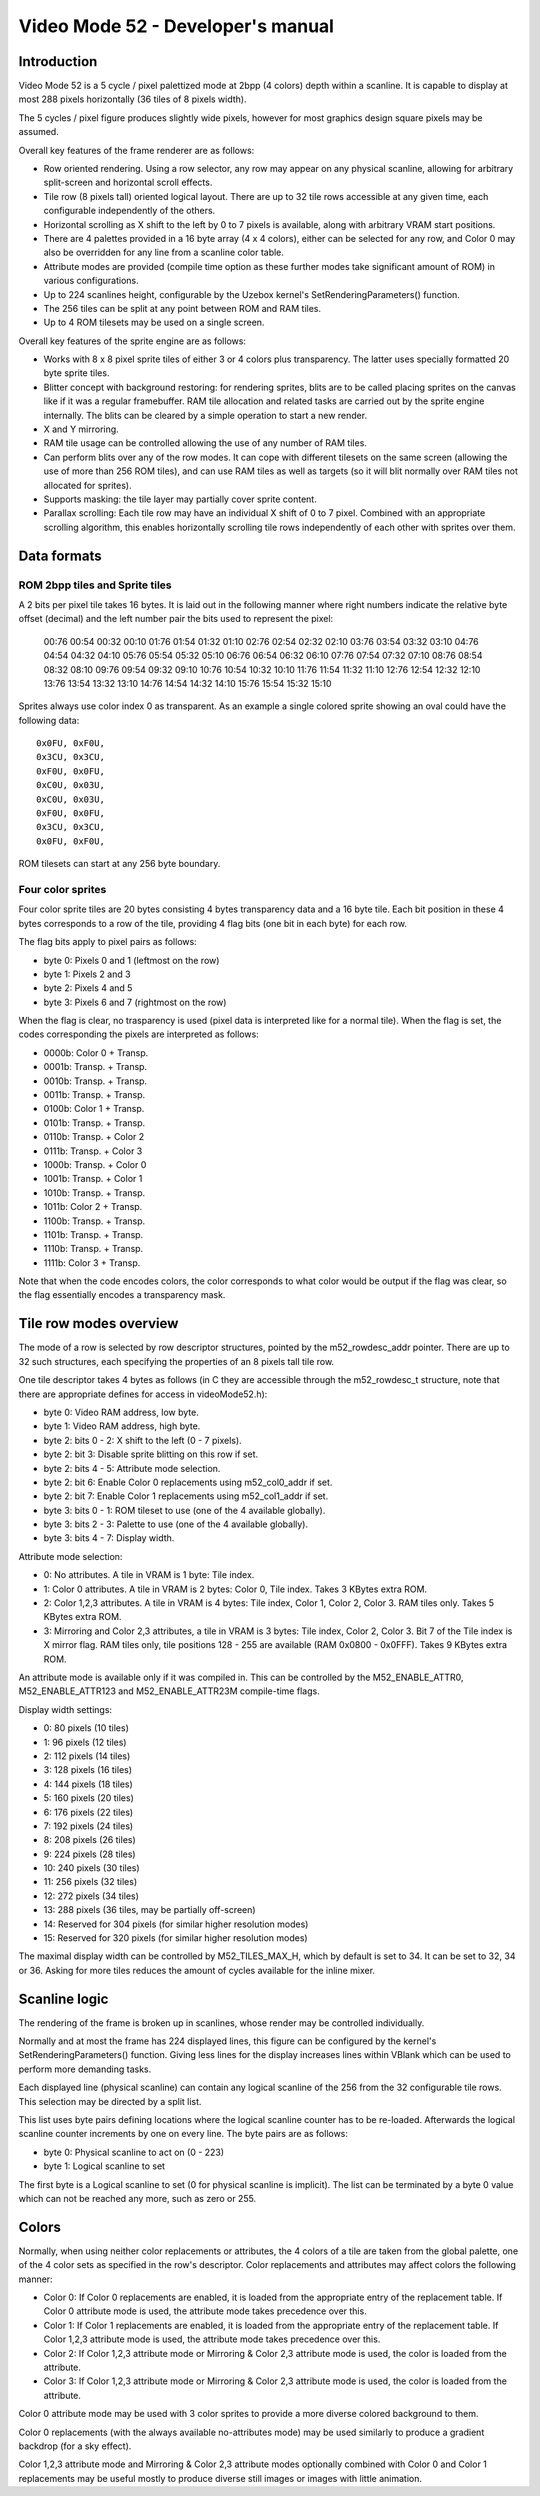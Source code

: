 
Video Mode 52 - Developer's manual
==============================================================================




Introduction
------------------------------------------------------------------------------


Video Mode 52 is a 5 cycle / pixel palettized mode at 2bpp (4 colors) depth
within a scanline. It is capable to display at most 288 pixels horizontally
(36 tiles of 8 pixels width).

The 5 cycles / pixel figure produces slightly wide pixels, however for most
graphics design square pixels may be assumed.

Overall key features of the frame renderer are as follows:

- Row oriented rendering. Using a row selector, any row may appear on any
  physical scanline, allowing for arbitrary split-screen and horizontal scroll
  effects.

- Tile row (8 pixels tall) oriented logical layout. There are up to 32 tile
  rows accessible at any given time, each configurable independently of the
  others.

- Horizontal scrolling as X shift to the left by 0 to 7 pixels is available,
  along with arbitrary VRAM start positions.

- There are 4 palettes provided in a 16 byte array (4 x 4 colors), either can
  be selected for any row, and Color 0 may also be overridden for any line
  from a scanline color table.

- Attribute modes are provided (compile time option as these further modes
  take significant amount of ROM) in various configurations.

- Up to 224 scanlines height, configurable by the Uzebox kernel's
  SetRenderingParameters() function.

- The 256 tiles can be split at any point between ROM and RAM tiles.

- Up to 4 ROM tilesets may be used on a single screen.

Overall key features of the sprite engine are as follows:

- Works with 8 x 8 pixel sprite tiles of either 3 or 4 colors plus
  transparency. The latter uses specially formatted 20 byte sprite tiles.

- Blitter concept with background restoring: for rendering sprites, blits are
  to be called placing sprites on the canvas like if it was a regular
  framebuffer. RAM tile allocation and related tasks are carried out by the
  sprite engine internally. The blits can be cleared by a simple operation to
  start a new render.

- X and Y mirroring.

- RAM tile usage can be controlled allowing the use of any number of RAM
  tiles.

- Can perform blits over any of the row modes. It can cope with different
  tilesets on the same screen (allowing the use of more than 256 ROM tiles),
  and can use RAM tiles as well as targets (so it will blit normally over RAM
  tiles not allocated for sprites).

- Supports masking: the tile layer may partially cover sprite content.

- Parallax scrolling: Each tile row may have an individual X shift of 0 to 7
  pixel. Combined with an appropriate scrolling algorithm, this enables
  horizontally scrolling tile rows independently of each other with sprites
  over them.




Data formats
------------------------------------------------------------------------------


ROM 2bpp tiles and Sprite tiles
^^^^^^^^^^^^^^^^^^^^^^^^^^^^^^^^^^^^^^^^^^^^^^^^^^

A 2 bits per pixel tile takes 16 bytes. It is laid out in the following manner
where right numbers indicate the relative byte offset (decimal) and the left
number pair the bits used to represent the pixel:

    00:76 00:54 00:32 00:10 01:76 01:54 01:32 01:10
    02:76 02:54 02:32 02:10 03:76 03:54 03:32 03:10
    04:76 04:54 04:32 04:10 05:76 05:54 05:32 05:10
    06:76 06:54 06:32 06:10 07:76 07:54 07:32 07:10
    08:76 08:54 08:32 08:10 09:76 09:54 09:32 09:10
    10:76 10:54 10:32 10:10 11:76 11:54 11:32 11:10
    12:76 12:54 12:32 12:10 13:76 13:54 13:32 13:10
    14:76 14:54 14:32 14:10 15:76 15:54 15:32 15:10

Sprites always use color index 0 as transparent. As an example a single
colored sprite showing an oval could have the following data: ::

    0x0FU, 0xF0U,
    0x3CU, 0x3CU,
    0xF0U, 0x0FU,
    0xC0U, 0x03U,
    0xC0U, 0x03U,
    0xF0U, 0x0FU,
    0x3CU, 0x3CU,
    0x0FU, 0xF0U,

ROM tilesets can start at any 256 byte boundary.


Four color sprites
^^^^^^^^^^^^^^^^^^^^^^^^^^^^^^^^^^^^^^^^^^^^^^^^^^

Four color sprite tiles are 20 bytes consisting 4 bytes transparency data and
a 16 byte tile. Each bit position in these 4 bytes corresponds to a row of the
tile, providing 4 flag bits (one bit in each byte) for each row.

The flag bits apply to pixel pairs as follows:

- byte 0: Pixels 0 and 1 (leftmost on the row)
- byte 1: Pixels 2 and 3
- byte 2: Pixels 4 and 5
- byte 3: Pixels 6 and 7 (rightmost on the row)

When the flag is clear, no trasparency is used (pixel data is interpreted like
for a normal tile). When the flag is set, the codes corresponding the pixels
are interpreted as follows:

- 0000b: Color 0 + Transp.
- 0001b: Transp. + Transp.
- 0010b: Transp. + Transp.
- 0011b: Transp. + Transp.
- 0100b: Color 1 + Transp.
- 0101b: Transp. + Transp.
- 0110b: Transp. + Color 2
- 0111b: Transp. + Color 3
- 1000b: Transp. + Color 0
- 1001b: Transp. + Color 1
- 1010b: Transp. + Transp.
- 1011b: Color 2 + Transp.
- 1100b: Transp. + Transp.
- 1101b: Transp. + Transp.
- 1110b: Transp. + Transp.
- 1111b: Color 3 + Transp.

Note that when the code encodes colors, the color corresponds to what color
would be output if the flag was clear, so the flag essentially encodes a
transparency mask.




Tile row modes overview
------------------------------------------------------------------------------


The mode of a row is selected by row descriptor structures, pointed by the
m52_rowdesc_addr pointer. There are up to 32 such structures, each specifying
the properties of an 8 pixels tall tile row.

One tile descriptor takes 4 bytes as follows (in C they are accessible through
the m52_rowdesc_t structure, note that there are appropriate defines for
access in videoMode52.h):

- byte 0: Video RAM address, low byte.
- byte 1: Video RAM address, high byte.
- byte 2: bits 0 - 2: X shift to the left (0 - 7 pixels).
- byte 2: bit 3: Disable sprite blitting on this row if set.
- byte 2: bits 4 - 5: Attribute mode selection.
- byte 2: bit 6: Enable Color 0 replacements using m52_col0_addr if set.
- byte 2: bit 7: Enable Color 1 replacements using m52_col1_addr if set.
- byte 3: bits 0 - 1: ROM tileset to use (one of the 4 available globally).
- byte 3: bits 2 - 3: Palette to use (one of the 4 available globally).
- byte 3: bits 4 - 7: Display width.

Attribute mode selection:

- 0: No attributes. A tile in VRAM is 1 byte: Tile index.

- 1: Color 0 attributes. A tile in VRAM is 2 bytes: Color 0, Tile index. Takes
  3 KBytes extra ROM.

- 2: Color 1,2,3 attributes. A tile in VRAM is 4 bytes: Tile index, Color 1,
  Color 2, Color 3. RAM tiles only. Takes 5 KBytes extra ROM.

- 3: Mirroring and Color 2,3 attributes, a tile in VRAM is 3 bytes: Tile
  index, Color 2, Color 3. Bit 7 of the Tile index is X mirror flag. RAM tiles
  only, tile positions 128 - 255 are available (RAM 0x0800 - 0x0FFF). Takes 9
  KBytes extra ROM.

An attribute mode is available only if it was compiled in. This can be
controlled by the M52_ENABLE_ATTR0, M52_ENABLE_ATTR123 and M52_ENABLE_ATTR23M
compile-time flags.

Display width settings:

- 0: 80 pixels (10 tiles)
- 1: 96 pixels (12 tiles)
- 2: 112 pixels (14 tiles)
- 3: 128 pixels (16 tiles)
- 4: 144 pixels (18 tiles)
- 5: 160 pixels (20 tiles)
- 6: 176 pixels (22 tiles)
- 7: 192 pixels (24 tiles)
- 8: 208 pixels (26 tiles)
- 9: 224 pixels (28 tiles)
- 10: 240 pixels (30 tiles)
- 11: 256 pixels (32 tiles)
- 12: 272 pixels (34 tiles)
- 13: 288 pixels (36 tiles, may be partially off-screen)
- 14: Reserved for 304 pixels (for similar higher resolution modes)
- 15: Reserved for 320 pixels (for similar higher resolution modes)

The maximal display width can be controlled by M52_TILES_MAX_H, which by
default is set to 34. It can be set to 32, 34 or 36. Asking for more tiles
reduces the amount of cycles available for the inline mixer.




Scanline logic
------------------------------------------------------------------------------


The rendering of the frame is broken up in scanlines, whose render may be
controlled individually.

Normally and at most the frame has 224 displayed lines, this figure can be
configured by the kernel's SetRenderingParameters() function. Giving less
lines for the display increases lines within VBlank which can be used to
perform more demanding tasks.

Each displayed line (physical scanline) can contain any logical scanline of
the 256 from the 32 configurable tile rows. This selection may be directed by
a split list.

This list uses byte pairs defining locations where the logical scanline
counter has to be re-loaded. Afterwards the logical scanline counter
increments by one on every line. The byte pairs are as follows:

- byte 0: Physical scanline to act on (0 - 223)
- byte 1: Logical scanline to set

The first byte is a Logical scanline to set (0 for physical scanline is
implicit). The list can be terminated by a byte 0 value which can not be
reached any more, such as zero or 255.




Colors
------------------------------------------------------------------------------


Normally, when using neither color replacements or attributes, the 4 colors of
a tile are taken from the global palette, one of the 4 color sets as specified
in the row's descriptor. Color replacements and attributes may affect colors
the following manner:

- Color 0: If Color 0 replacements are enabled, it is loaded from the
  appropriate entry of the replacement table. If Color 0 attribute mode is
  used, the attribute mode takes precedence over this.

- Color 1: If Color 1 replacements are enabled, it is loaded from the
  appropriate entry of the replacement table. If Color 1,2,3 attribute mode is
  used, the attribute mode takes precedence over this.

- Color 2: If Color 1,2,3 attribute mode or Mirroring & Color 2,3 attribute
  mode is used, the color is loaded from the attribute.

- Color 3: If Color 1,2,3 attribute mode or Mirroring & Color 2,3 attribute
  mode is used, the color is loaded from the attribute.

Color 0 attribute mode may be used with 3 color sprites to provide a more
diverse colored background to them.

Color 0 replacements (with the always available no-attributes mode) may be
used similarly to produce a gradient backdrop (for a sky effect).

Color 1,2,3 attribute mode and Mirroring & Color 2,3 attribute modes
optionally combined with Color 0 and Color 1 replacements may be useful mostly
to produce diverse still images or images with little animation.

